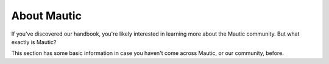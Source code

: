 About Mautic
============

If you've discovered our handbook, you're likely interested in learning more about the Mautic community. But what exactly is Mautic?

This section has some basic information in case you haven't come across Mautic, or our community, before.